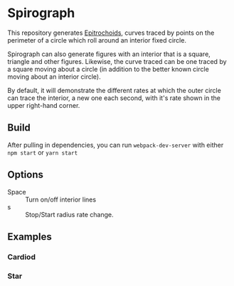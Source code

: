 * Spirograph

  This repository generates [[https://en.wikipedia.org/wiki/Epitrochoid][Epitrochoids]], curves traced by points on the perimeter of a circle which roll around an interior fixed circle. 
  
  Spirograph can also generate figures with an interior that is a square, triangle and other figures. Likewise, the curve traced can be one traced by a square moving about a circle (in addition to the better known circle moving about an interior circle).
  
  By default, it will demonstrate the different rates at which the outer circle can trace the interior, a new one each second, with it's rate shown in the upper right-hand corner.
  
** Build
   After pulling in dependencies, you can run =webpack-dev-server= with either ~npm start~ or ~yarn start~
   
** Options
   - Space :: Turn on/off interior lines
   - s :: Stop/Start radius rate change.

**  Examples
   
*** Cardiod
    [[file:img/cardiod.png]]
  
*** Star
    [[file:img/star.png]]
